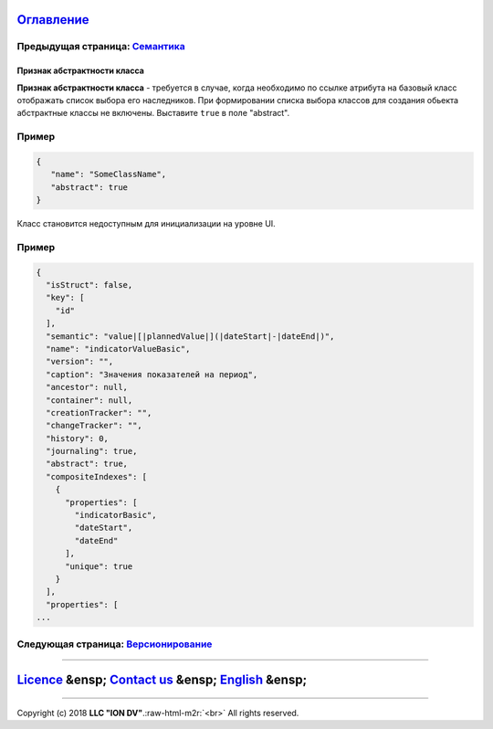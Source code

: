 .. role:: raw-html-m2r(raw)
   :format: html


`Оглавление </docs/ru/index.md>`_
~~~~~~~~~~~~~~~~~~~~~~~~~~~~~~~~~~~~~

Предыдущая страница: `Семантика <semantic.md>`_
^^^^^^^^^^^^^^^^^^^^^^^^^^^^^^^^^^^^^^^^^^^^^^^^^^^

Признак абстрактности класса
----------------------------

**Признак абстрактности класса** - требуется в случае, когда необходимо по ссылке атрибута на базовый класс отображать список выбора его наследников. При формировании списка выбора классов для создания обьекта абстрактные классы не включены. Выставите ``true`` в поле "abstract".

Пример
^^^^^^

.. code-block::

   {
      "name": "SomeClassName",
      "abstract": true
   }

Класс становится недоступным для инициализации на уровне UI.

Пример
^^^^^^

.. code-block::

   {
     "isStruct": false,
     "key": [
       "id"
     ],
     "semantic": "value|[|plannedValue|](|dateStart|-|dateEnd|)",
     "name": "indicatorValueBasic",
     "version": "",
     "caption": "Значения показателей на период",
     "ancestor": null,
     "container": null,
     "creationTracker": "",
     "changeTracker": "",
     "history": 0,
     "journaling": true,
     "abstract": true,
     "compositeIndexes": [
       {
         "properties": [
           "indicatorBasic",
           "dateStart",
           "dateEnd"
         ],
         "unique": true
       }
     ],
     "properties": [
   ...

Следующая страница: `Версионирование <metaversion.md>`_
^^^^^^^^^^^^^^^^^^^^^^^^^^^^^^^^^^^^^^^^^^^^^^^^^^^^^^^^^^^

----

`Licence </LICENSE>`_ &ensp;  `Contact us <https://iondv.com/portal/contacts>`_ &ensp;  `English </docs/en/2_system_description/metadata_structure/meta_class/abstract.md>`_   &ensp;
~~~~~~~~~~~~~~~~~~~~~~~~~~~~~~~~~~~~~~~~~~~~~~~~~~~~~~~~~~~~~~~~~~~~~~~~~~~~~~~~~~~~~~~~~~~~~~~~~~~~~~~~~~~~~~~~~~~~~~~~~~~~~~~~~~~~~~~~~~~~~~~~~~~~~~~~~~~~~~~~~~~~~~~~~~~~~~~~~~~~~~~~~~~~~~~~~


.. raw:: html

   <div><img src="https://mc.iondv.com/watch/local/docs/framework" style="position:absolute; left:-9999px;" height=1 width=1 alt="iondv metrics"></div>


----

Copyright (c) 2018 **LLC "ION DV"**.\ :raw-html-m2r:`<br>`
All rights reserved. 
